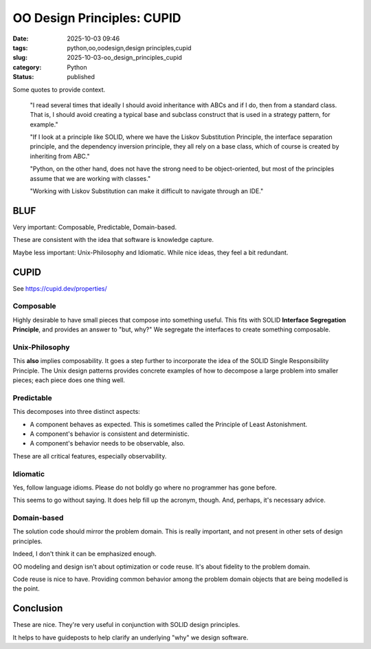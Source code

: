OO Design Principles: CUPID
#######################################

:date: 2025-10-03 09:46
:tags: python,oo,oodesign,design principles,cupid
:slug: 2025-10-03-oo_design_principles_cupid
:category: Python
:status: published

..  background:

    I’ve been reading quite a lot in the book “Fluent Python”. It's a brilliant resource and is helping me understand details of Python that I hadn't even looked at before. In the last few chapters I read several times that ideally I should avoid inheritance with ABCs and if I do, then from a standard class. That is, I should avoid creating a typical base and subclass construct that is used in a strategy pattern, for example.

    If I look at a principle like SOLID, where we have the Liskov Substitution Principle, the interface separation principle, and the dependency inversion principle, they all rely on a base class, which of course is created by inheriting from ABC. I think as long as we do not have concrete methods in the base class, this could be a protocol instead.

    However, I've been thinking about the general meaning of SOLID for Python. I can see these principles in an object-oriented only language like Java. Since this is the first language I learned, my intuition tells me that the language is perfect for following the principles. Python, on the other hand, does not have the strong need to be object-oriented, but most of the principles assume that we are working with classes. Often it's just easier to use a functional approach. An example would be the strategy pattern, where instead of having a construct of different classes that handle a specific strategy, we just have different functions. The intent for a developer is very explicit when using those, and I don't see the need for an ABC and inheritance from it. The only advantage I would see is to put it in a class that uses Protocols to enable type hints.

    I've also read about the GRASP principles, but some parts of it don't feel very natural to me in Python either. For example, very obviously, polymorphism, which is also not needed in Python. Of course, low coupling and high cohesion are rather language-agnostic concepts, and they seem to fit very well with Python.

    I know that these principles are not a religion, and I don't have to follow any specific one. I know I can take ideas from multiple ones and stack them together. However, I like the basic idea of dependency inversion, interface segregation and Liskov Substitution and used it in one of my products. Working with Liskov Substitution can make it difficult to navigate through an IDE. This plus explanations I’ve read in Fluent Python make me think that I've made my life more difficult with it, but I wonder what would be pythonic here?

    Since I couldn't find a helpful discussion online, I was wondering what others experience is and how they approach this? Do you follow any principles like SOLID or GRASP or do you find a mix to be the best option? I've been looking for articles that discuss this but haven't found a great resource. I'd love to hear your thoughts and experiences and if you know of a great resource.

Some quotes to provide context.

    "I read several times that ideally I should avoid inheritance with ABCs and if I do, then from a standard class. That is, I should avoid creating a typical base and subclass construct that is used in a strategy pattern, for example."

    "If I look at a principle like SOLID, where we have the Liskov Substitution Principle, the interface separation principle, and the dependency inversion principle, they all rely on a base class, which of course is created by inheriting from ABC."

    "Python, on the other hand, does not have the strong need to be object-oriented, but most of the principles assume that we are working with classes."

    "Working with Liskov Substitution can make it difficult to navigate through an IDE."

BLUF
====

Very important: Composable, Predictable, Domain-based.

These are consistent with the idea that software is knowledge capture.

Maybe less important: Unix-Philosophy and Idiomatic.
While nice ideas, they feel a bit redundant.

CUPID
=======

See https://cupid.dev/properties/

Composable
-----------

Highly desirable to have small pieces that compose into something useful.
This fits with SOLID **Interface Segregation Principle**, and provides an answer to "but, why?"
We segregate the interfaces to create something composable.

Unix-Philosophy
---------------

This **also** implies composability.
It goes a step further to incorporate the idea of the SOLID Single Responsibility Principle.
The Unix design patterns provides concrete examples of how to decompose a large problem into smaller pieces;
each piece does one thing well.

Predictable
-----------

This decomposes into three distinct aspects:

-   A component behaves as expected. This is sometimes called the Principle of Least Astonishment.

-   A component's behavior is consistent and deterministic.

-   A component's behavior needs to be observable, also.

These are all critical features, especially observability.

Idiomatic
---------

Yes, follow language idioms. Please do not boldly go where no programmer has gone before.

This seems to go without saying. It does help fill up the acronym, though.
And, perhaps, it's necessary advice.

Domain-based
-------------

The solution code should mirror the problem domain. This is really important, and not present in other sets of design principles.

Indeed, I don't think it can be emphasized enough.

OO modeling and design isn't about optimization or code reuse.
It's about fidelity to the problem domain.

Code reuse is nice to have.
Providing common behavior among the problem domain objects that are being modelled is the point.

Conclusion
===========

These are nice. They're very useful in conjunction with SOLID design principles.

It helps to have guideposts to help clarify an underlying "why" we design software.
